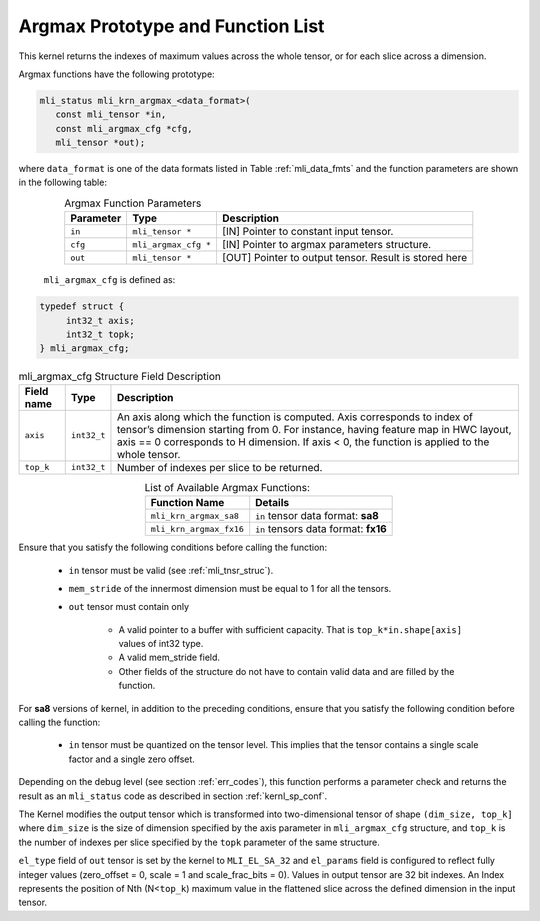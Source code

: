 .. _argmax_prot:

Argmax Prototype and Function List
~~~~~~~~~~~~~~~~~~~~~~~~~~~~~~~~~~

This kernel returns the indexes of maximum values across the whole tensor, or for each slice 
across a dimension. 

Argmax functions have the following prototype:

.. code:: c

   mli_status mli_krn_argmax_<data_format>(
      const mli_tensor *in,
      const mli_argmax_cfg *cfg,	
      mli_tensor *out);	
..
   
where ``data_format`` is one of the data formats listed in Table :ref:`mli_data_fmts` and the function 
parameters are shown in the following table:

.. table:: Argmax Function Parameters
   :align: center
   :widths: auto
   
   +----------------+------------------------+----------------------------------------------+
   | **Parameter**  | **Type**               | **Description**                              |
   +================+========================+==============================================+
   | ``in``         | ``mli_tensor *``       | [IN] Pointer to constant input tensor.       |
   +----------------+------------------------+----------------------------------------------+
   | ``cfg``        | ``mli_argmax_cfg *``   | [IN] Pointer to argmax parameters structure. |
   +----------------+------------------------+----------------------------------------------+
   | ``out``        | ``mli_tensor *``       | [OUT] Pointer to output tensor.              |
   |                |                        | Result is stored here                        |
   +----------------+------------------------+----------------------------------------------+
..

   ``mli_argmax_cfg`` is defined as:
   
.. code:: c

   typedef struct {
        int32_t axis;
        int32_t topk;
   } mli_argmax_cfg;
..

.. _t_mli_argmax_cfg_desc:
.. table:: mli_argmax_cfg Structure Field Description
   :align: center
   :widths: auto
   
   +----------------+----------------+---------------------------------------------------------------------------+
   | **Field name** | **Type**       | **Description**                                                           |
   +================+================+===========================================================================+
   |                |                | An axis along which the function is computed. Axis corresponds to         |
   | ``axis``       | ``int32_t``    | index of tensor’s dimension starting from 0. For instance, having feature |
   |                |                | map in HWC layout, axis == 0 corresponds to H dimension. If axis < 0,     |
   |                |                | the function is applied to the whole tensor.                              |
   +----------------+----------------+---------------------------------------------------------------------------+
   | ``top_k``      | ``int32_t``    | Number of indexes per slice to be returned.                               |
   +----------------+----------------+---------------------------------------------------------------------------+
..

.. table:: List of Available Argmax Functions:
   :align: center
   :widths: auto
   
   +----------------------------+--------------------------------------+
   | **Function Name**          | **Details**                          |
   +============================+======================================+
   | ``mli_krn_argmax_sa8``     | ``in`` tensor data format: **sa8**   |
   +----------------------------+--------------------------------------+
   | ``mli_krn_argmax_fx16``    | ``in`` tensors data format: **fx16** |
   +----------------------------+--------------------------------------+
..   

Ensure that you satisfy the following conditions before calling the function:

 - ``in`` tensor must be valid (see :ref:`mli_tnsr_struc`).
 
 - ``mem_stride`` of the innermost dimension must be equal to 1 for all the tensors.
 
 - ``out`` tensor must contain only
   
    - A valid pointer to a buffer with sufficient capacity. That is ``top_k*in.shape[axis]`` values
      of int32 type. 

    - A valid mem_stride field.
      
    - Other fields of the structure do not have to contain valid data and are filled by the function.

For **sa8** versions of kernel, in addition to the preceding conditions, ensure that you 
satisfy the following condition before calling the function:
 
 - ``in`` tensor must be quantized on the tensor level. This implies that the tensor 
   contains a single scale factor and a single zero offset.
   
Depending on the debug level (see section :ref:`err_codes`), this function performs a parameter 
check and returns the result as an ``mli_status`` code as described in section :ref:`kernl_sp_conf`.

The Kernel modifies the output tensor which is transformed into two-dimensional tensor of shape 
``(dim_size, top_k]`` where ``dim_size`` is the size of dimension specified by the axis parameter in 
``mli_argmax_cfg`` structure, and ``top_k`` is the number of indexes per slice specified by the 
``topk`` parameter of the same structure. 

``el_type`` field of ``out`` tensor is set by the kernel to ``MLI_EL_SA_32`` and ``el_params`` field 
is configured to reflect fully integer values (zero_offset = 0,  scale = 1 and scale_frac_bits = 0). 
Values in output tensor are 32 bit indexes.  An Index represents the position of Nth 
(N<``top_k``) maximum value in the flattened slice across the defined dimension in the input tensor.